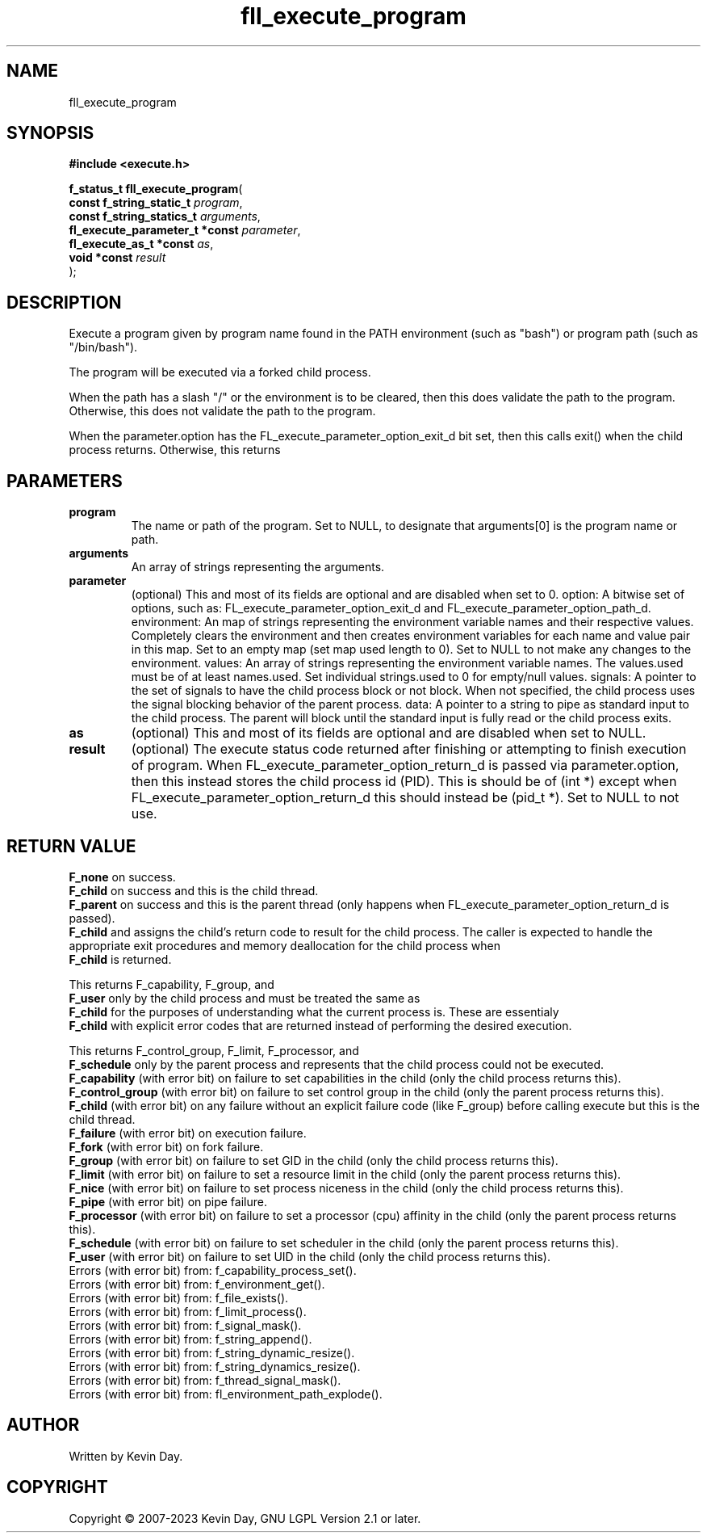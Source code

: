 .TH fll_execute_program "3" "July 2023" "FLL - Featureless Linux Library 0.6.6" "Library Functions"
.SH "NAME"
fll_execute_program
.SH SYNOPSIS
.nf
.B #include <execute.h>
.sp
\fBf_status_t fll_execute_program\fP(
    \fBconst f_string_static_t       \fP\fIprogram\fP,
    \fBconst f_string_statics_t      \fP\fIarguments\fP,
    \fBfl_execute_parameter_t *const \fP\fIparameter\fP,
    \fBfl_execute_as_t *const        \fP\fIas\fP,
    \fBvoid *const                   \fP\fIresult\fP
);
.fi
.SH DESCRIPTION
.PP
Execute a program given by program name found in the PATH environment (such as "bash") or program path (such as "/bin/bash").
.PP
The program will be executed via a forked child process.
.PP
When the path has a slash "/" or the environment is to be cleared, then this does validate the path to the program. Otherwise, this does not validate the path to the program.
.PP
When the parameter.option has the FL_execute_parameter_option_exit_d bit set, then this calls exit() when the child process returns. Otherwise, this returns
.SH PARAMETERS
.TP
.B program
The name or path of the program. Set to NULL, to designate that arguments[0] is the program name or path.

.TP
.B arguments
An array of strings representing the arguments.

.TP
.B parameter
(optional) This and most of its fields are optional and are disabled when set to 0. option: A bitwise set of options, such as: FL_execute_parameter_option_exit_d and FL_execute_parameter_option_path_d. environment: An map of strings representing the environment variable names and their respective values. Completely clears the environment and then creates environment variables for each name and value pair in this map. Set to an empty map (set map used length to 0). Set to NULL to not make any changes to the environment. values: An array of strings representing the environment variable names. The values.used must be of at least names.used. Set individual strings.used to 0 for empty/null values. signals: A pointer to the set of signals to have the child process block or not block. When not specified, the child process uses the signal blocking behavior of the parent process. data: A pointer to a string to pipe as standard input to the child process. The parent will block until the standard input is fully read or the child process exits.

.TP
.B as
(optional) This and most of its fields are optional and are disabled when set to NULL.

.TP
.B result
(optional) The execute status code returned after finishing or attempting to finish execution of program. When FL_execute_parameter_option_return_d is passed via parameter.option, then this instead stores the child process id (PID). This is should be of (int *) except when FL_execute_parameter_option_return_d this should instead be (pid_t *). Set to NULL to not use.

.SH RETURN VALUE
.PP
\fBF_none\fP on success.
.br
\fBF_child\fP on success and this is the child thread.
.br
\fBF_parent\fP on success and this is the parent thread (only happens when FL_execute_parameter_option_return_d is passed).
.br
\fBF_child\fP and assigns the child's return code to result for the child process. The caller is expected to handle the appropriate exit procedures and memory deallocation for the child process when
.br
\fBF_child\fP is returned.
.PP
This returns F_capability, F_group, and
.br
\fBF_user\fP only by the child process and must be treated the same as
.br
\fBF_child\fP for the purposes of understanding what the current process is. These are essentialy
.br
\fBF_child\fP with explicit error codes that are returned instead of performing the desired execution.
.PP
This returns F_control_group, F_limit, F_processor, and
.br
\fBF_schedule\fP only by the parent process and represents that the child process could not be executed.
.br
\fBF_capability\fP (with error bit) on failure to set capabilities in the child (only the child process returns this).
.br
\fBF_control_group\fP (with error bit) on failure to set control group in the child (only the parent process returns this).
.br
\fBF_child\fP (with error bit) on any failure without an explicit failure code (like F_group) before calling execute but this is the child thread.
.br
\fBF_failure\fP (with error bit) on execution failure.
.br
\fBF_fork\fP (with error bit) on fork failure.
.br
\fBF_group\fP (with error bit) on failure to set GID in the child (only the child process returns this).
.br
\fBF_limit\fP (with error bit) on failure to set a resource limit in the child (only the parent process returns this).
.br
\fBF_nice\fP (with error bit) on failure to set process niceness in the child (only the child process returns this).
.br
\fBF_pipe\fP (with error bit) on pipe failure.
.br
\fBF_processor\fP (with error bit) on failure to set a processor (cpu) affinity in the child (only the parent process returns this).
.br
\fBF_schedule\fP (with error bit) on failure to set scheduler in the child (only the parent process returns this).
.br
\fBF_user\fP (with error bit) on failure to set UID in the child (only the child process returns this).
.br
Errors (with error bit) from: f_capability_process_set().
.br
Errors (with error bit) from: f_environment_get().
.br
Errors (with error bit) from: f_file_exists().
.br
Errors (with error bit) from: f_limit_process().
.br
Errors (with error bit) from: f_signal_mask().
.br
Errors (with error bit) from: f_string_append().
.br
Errors (with error bit) from: f_string_dynamic_resize().
.br
Errors (with error bit) from: f_string_dynamics_resize().
.br
Errors (with error bit) from: f_thread_signal_mask().
.br
Errors (with error bit) from: fl_environment_path_explode().
.SH AUTHOR
Written by Kevin Day.
.SH COPYRIGHT
.PP
Copyright \(co 2007-2023 Kevin Day, GNU LGPL Version 2.1 or later.
